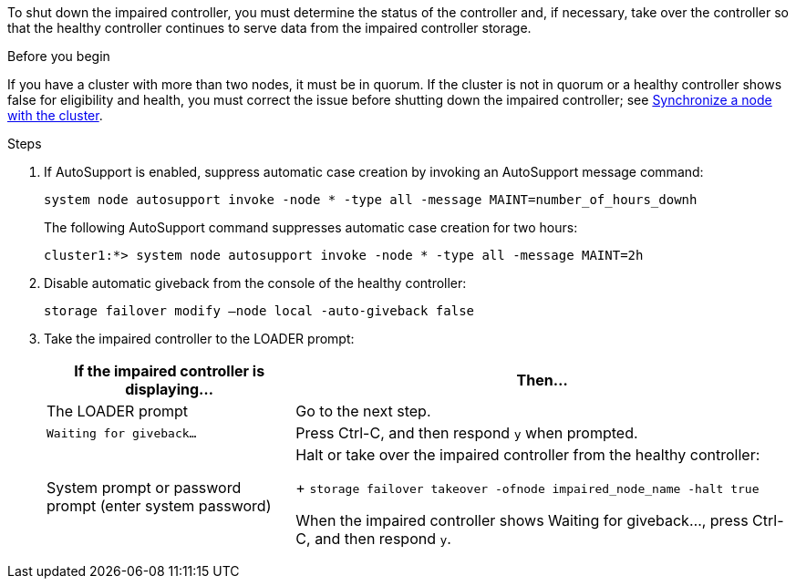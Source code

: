 To shut down the impaired controller, you must determine the status of the controller and, if necessary, take over the controller so that the healthy controller continues to serve data from the impaired controller storage.

.Before you begin
If you have a cluster with more than two nodes, it must be in quorum. If the cluster is not in quorum or a healthy controller shows false for eligibility and health, you must correct the issue before shutting down the impaired controller; see link:https://docs.netapp.com/us-en/ontap/system-admin/synchronize-node-cluster-task.html?q=Quorum[Synchronize a node with the cluster^].

.Steps
. If AutoSupport is enabled, suppress automatic case creation by invoking an AutoSupport message command: 
+
`system node autosupport invoke -node * -type all -message MAINT=number_of_hours_downh`
+
The following AutoSupport command suppresses automatic case creation for two hours:
+
`cluster1:*> system node autosupport invoke -node * -type all -message MAINT=2h`

. Disable automatic giveback from the console of the healthy controller:
+
`storage failover modify –node local -auto-giveback false`

. Take the impaired controller to the LOADER prompt:
+
[options="header" cols="1,2"]
|===
| If the impaired controller is displaying...| Then...
a|
The LOADER prompt
a|
Go to the next step.
a|
`Waiting for giveback...`
a|
Press Ctrl-C, and then respond `y` when prompted.
a|
System prompt or password prompt (enter system password)
a|
Halt or take over the impaired controller from the healthy controller:
+ 
`storage failover takeover -ofnode impaired_node_name -halt true`

When the impaired controller shows Waiting for giveback..., press Ctrl-C, and then respond `y`.


|===

